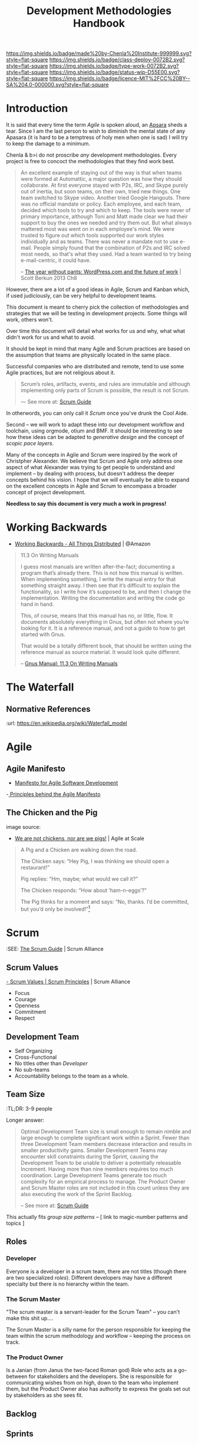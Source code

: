 #   -*- mode: org; fill-column: 60 -*-

#+TITLE: Development Methodologies Handbook
#+STARTUP: showall
#+TOC: headlines 4
#+PROPERTY: filename
:PROPERTIES:
:CUSTOM_ID: 
:Name:      /home/deerpig/proj/chenla/docs/hb-methodologies.org
:Created:   2017-01-31T14:37@Prek Leap (11.642600N-104.919210W)
:ID:        f26c2ae8-0bb2-43c9-85f8-24f94ad47744
:VER:       551835988.374225627
:GEO:       48P-491193-1287029-15
:BXID:      chenla:OEN0-0020
:Class:     deploy
:Type:      work
:Status:    wip
:Licence:   MIT/CC BY-SA 4.0
:END:

[[https://img.shields.io/badge/made%20by-Chenla%20Institute-999999.svg?style=flat-square]] 
[[https://img.shields.io/badge/class-deploy-0072B2.svg?style=flat-square]]
[[https://img.shields.io/badge/type-work-0072B2.svg?style=flat-square]]
[[https://img.shields.io/badge/status-wip-D55E00.svg?style=flat-square]]
[[https://img.shields.io/badge/licence-MIT%2FCC%20BY--SA%204.0-000000.svg?style=flat-square]]


* Introduction

#+CAPTION: [[https://upload.wikimedia.org/wikipedia/commons/thumb/0/00/Uttar_Pradesh_Apsara.jpg/160px-Uttar_Pradesh_Apsara.jpg][A 12th-century sandstone statue of an Apsara]] | Wikimedia
#+ATTR_ORG: :width 300px
[[./img/method/321px-Uttar_Pradesh_Apsara.png]]

It is said that every time the term /Agile/ is spoken aloud,
an [[https://en.wikipedia.org/wiki/Apsara][Apsara]] sheds a tear.  Since I am the last person to wish
to diminish the mental state of any Apasara (it is hard to
be a temptress of holy men when one is sad) I will try to
keep the damage to a minimum.

Chenla & b>i do not proscribe /any/ development
methodologies.  Every project is free to concoct the
methodologies that they find work best.

#+begin_quote
An excellent example of staying out of the way is that when
teams were formed at Automattic, a major question was how
they should collaborate. At first everyone stayed with P2s,
IRC, and Skype purely out of inertia, but soon teams, on
their own, tried new things. One team switched to Skype
video. Another tried Google Hangouts. There was no official
mandate or policy. Each employee, and each team, decided
which tools to try and which to keep. The tools were never
of primary importance, although Toni and Matt made clear we
had their support to buy the ones we needed and try them
out. But what always mattered most was went on in each
employee's mind. We were trusted to figure out which tools
supported our work styles individually and as teams. There
was never a mandate not to use e-mail. People simply found
that the combination of P2s and IRC solved most needs, so
that's what they used. Had a team wanted to try being
e-mail-centric, it could have.

-- [[bib:burkun:2013pants][The year without pants: WordPress.com and the future of
   work]] | Scott Berkun 2013  Ch8
#+end_quote


However, there are a lot of a good ideas in Agile,
Scrum and Kanban which, if used judiciously, can be very
helpful to development teams.

This document is meant to cherry pick the collection of
methodologies and strategies that we will be testing in
development projects.  Some things will work, others won't.

Over time this document will detail what works for us and
why, what what didn't work for us and what to avoid.

It should be kept in mind that many Agile and Scrum
practices are based on the assumption that teams are
physically located in the same place.

Successful companies who are distributed and remote, tend to
use some Agile practices, but are not religious about it.

#+begin_quote
Scrum’s roles, artifacts, events, and rules are immutable
and although implementing only parts of Scrum is possible,
the result is not Scrum. 

--- See more at: [[https://www.scrumalliance.org/why-scrum/scrum-guide#sthash.MljgvADk.dpuf][Scrum Guide]]
#+end_quote

In otherwords, you can only call it /Scrum/ once you've
drunk the Cool Aide.

Second -- we will work to adapt these into our development
workflow and toolchain, using orgmode, otium and BMF.  It
should be interesting to see how these ideas can be adapted
to /generative design/ and the concept of /scopic pace
layers/.

Many of the concepts in Agile and Scrum were inspired by the
work of Christpher Alexander.  We believe that Scrum and
Agile only address one aspect of what Alexander was trying
to get people to understand and implement -- by dealing with
process, but doesn't address the deeper concepts behind his
vision.  I hope that we will eventually be able to expand on
the excellent concepts in Agile and Scrum to encompass a
broader concept of project development.

*Needless to say this document is very much a work in progress!*



* Working Backwards

  - [[http://www.allthingsdistributed.com/2006/11/working_backwards.html][Working Backwards - All Things Distributed]] | @Amazon
 
#+begin_quote
11.3 On Writing Manuals

I guess most manuals are written after-the-fact; documenting
a program that’s already there. This is not how this manual
is written. When implementing something, I write the manual
entry for that something straight away. I then see that it’s
difficult to explain the functionality, so I write how it’s
supposed to be, and then I change the
implementation. Writing the documentation and writing the
code go hand in hand.

This, of course, means that this manual has no, or little,
flow. It documents absolutely everything in Gnus, but often
not where you’re looking for it. It is a reference manual,
and not a guide to how to get started with Gnus.

That would be a totally different book, that should be
written using the reference manual as source material. It
would look quite different.

-- [[http://gnus.org/manual/gnus_135.html#On-Writing-Manuals][Gnus Manual: 11.3 On Writing Manuals]]
#+end_quote



* The Waterfall

#+BEGIN_SRC dot :file img/waterfall.png :noweb yes :exports results
digraph h {
  <<dot-style>>

  rankdir=LR;
  splines=ortho;

  node      [fixedsize="true",height=".60",width="1.7",fillcolor="#56B4E9:0.5:#8EC9E9",gradientangle=90,fontcolor="#FFFFFF",shape=box]
  req       [label="requirements"]
  design    [label="design", pos="30,30"]
  imp       [label="implementation"]
  verify    [label="verification"]
  maint     [label="maintainence"]

 { rank=min; req;}
 { rank=sink; design;}
 { rank=min; imp; }
 { rank=sink; verify; }
 { rank=min; maint; }

  req    -> design;
  design -> imp ;
  imp    -> verify ;
  verify -> maint ;
}
#+END_SRC

#+RESULTS:
[[file:img/waterfall.png]]


** Normative References
:url: https://en.wikipedia.org/wiki/Waterfall_model






* Agile
** Agile Manifesto
 - [[http://agilemanifesto.org/][Manifesto for Agile Software Development]]
 -[[http://agilemanifesto.org/principles.html][ Principles behind the Agile Manifesto]]



** The Chicken and the Pig

#+ATTR_ORG: :width 400px
[[./img/chicken-vs-pig.png]]

image source:
  - [[https://agile-setchu.org/2015/09/29/we-are-not-chickens-nor-are-we-pigs/][We are not chickens, nor are we pigs!]] | Agile at Scale

#+begin_quote
A Pig and a Chicken are walking down the road.

The Chicken says: “Hey Pig, I was thinking we should open a restaurant!”

Pig replies: “Hm, maybe; what would we call it?”

The Chicken responds: “How about ‘ham-n-eggs’?”

The Pig thinks for a moment and says: “No, thanks. I’d be committed,
but you’d only be involved!”[4]


[4] Just to be clear: a committed “pig” cares about the project’s
success more than he cares about anything else in his professional
life. There are a lot of other things in his personal life -- like his
family, for example -- that he usually cares more about. If that’s not
the case, it’s actually a problem with the team’s mindset, and it will
interfere with sustainable pace.

 -- p97

-- /Learning Agile/ Andrew Stellman & Jennifer Greene | 2015
#+end_quote

* Scrum


:SEE: [[https://www.scrumalliance.org/why-scrum/scrum-guide][The Scrum Guide]] | Scrum Alliance

** Scrum Values

[[https://www.scrumalliance.org/why-scrum/core-scrum-values-roles][- Scrum Values | Scrum Principles]] | Scrum Alliance

 - Focus
 - Courage
 - Openness
 - Commitment
 - Respect

** Development Team

- Self Organizing
- Cross-Functional
- No titles other than /Developer/
- No sub-teams
- Accountability belongs to the team as a whole.

** Team Size

:TL;DR: 3-9 people

Longer answer:

#+begin_quote
Optimal Development Team size is small enough to remain
nimble and large enough to complete significant work within
a Sprint. Fewer than three Development Team members decrease
interaction and results in smaller productivity
gains. Smaller Development Teams may encounter skill
constraints during the Sprint, causing the Development Team
to be unable to deliver a potentially releasable
Increment. Having more than nine members requires too much
coordination. Large Development Teams generate too much
complexity for an empirical process to manage. The Product
Owner and Scrum Master roles are not included in this count
unless they are also executing the work of the Sprint
Backlog.
 
-- See more at: [[https://www.scrumalliance.org/why-scrum/scrum-guide#sthash.MljgvADk.dpuf][Scrum Guide]]
#+end_quote

This actually fits /group size patterns/ -- [ link to
magic-number patterns and topics ]

** Roles
*** Developer

Everyone is a developer in a scrum team, there are not
titles (though there are two specialized /roles/).
Different developers may have a different specialty but
there is no hierarchy within the team.

*** The Scrum Master

"The scrum master is a servant-leader for the Scrum Team" --
you can't make this shit up....

The Scrum Master is a silly name for the person responsible
for keeping the team within the scrum methodology and
workflow -- keeping the process on track.

*** The Product Owner

Is a Janian (from Janus the two-faced Roman god) Role who
acts as a go-between for stakeholders and the developers.
She is responsible for communicating wishes from on high,
down to the team who implement them, but the Product Owner
also has authority to express the goals set out by
stakeholders as she sees fit.

** Backlog
** Sprints
** Sprint Planning
** Standup Meetings

A great deal of emphasis in Agile & Scrum is placed on the
idea of /face to face meetings/.  

*** Standup Meeting Size

Important to keep number of people no larger than 6-7. even
virtually.

** Daily Scrum Meeting

#+begin_comment
*NOTE:* 2016-08-30 Obviously we have not started doing this, but I
came across the [[https://wiki.openmrs.org/display/RES/Daily+Scrum+Meeting][OpenMRS daily scrum meeting]] and thought that this is a
good fit with what I hope to do. The text in this section is using the
OpenMRS page as a starting point from which we'll slowly adapt.  I've
taken part in the weekly meetings held on IRC for One Laptop Per
Child, and they seem to work well.

*NOTE:* 2017-05-20  We are not going to be calling this
"scrum" but just daily team meetings -- I was uncomfortable
with adopting any methodology that borders on being dogma --
I know this is unfair and if this get's out I will be
roasted, but there is a lot of baggage associated with agile
and scrum though there are some /excellent/ ideas in it.
We're better off giving teams a variety of tools they can
use and organize around and leave it at that.
#+end_comment

The daily scrum meeting is a focused, 15-minute meeting for people
contributing to the core development of Chenla Saltmine to come
together and provide updates in the development process.

*** What to Report in the Scrum:

Each developer answers the following questions:

  - What did you accomplish since the last meeting?
  - What do you plan to accomplish before the next meeting?
  - What are your blockers?
  - Discussion points - Items that are not blockers but need a group
    decision on after the daily scrum is completed

*** Where to meet

The bi-weekly Chenla Forum takes place on the #chenla channel on
freenode -- the public is welcome to join this meeting where new
features and progress on the project as a whole will be discussed.

The daily team scrum meeting will be on irc.chenla.org and
mm.chenla.org in #scrum.

*** Meeting schedule

The daily scrum meeting occurs at . 

Be sure to add the correct days and times into your calendars with a
10-minute reminder prior to each meeting, so you have time to prepare
your daily report.

  | UTC Meeting Times |
  |-------------------|
  | time time time    |
 
*** Email Reminder

If you wish to recieve an email reminder of meetings -- sent about 1
hour before the meetings begin please email mailto:brad@chenla.org and
put in the subject something to the effect "remind me about scrum
meetings" or "remind me about forum meetings"

[[http://www.timeanddate.com/worldclock/converter.html][Time Zone Converter]]

*** Making the meeting efficient

 - Be available at the proper start time.
 - Write your update 10 minutes before the daily scrum meeting.
    - Set your calendar reminder alarm for 10 minutes before the daily
      scrum meeting. When the alarm occurs, write up your work and
      prepare for the meeting.
    - The update should be a summary of the following:
      - What you worked on during the previous day
      - What you are currently working on today
      - What you will continue to work on after the meeting has
        finished
      - A list of any blockers, or items that are slowing down your
        progress
  - Stay focused on the IRC channel window.
      - If the daily scrum meeting were in person, we'd all be
        standing up. That's not easy to do on IRC, so it's important
        to pay attention.
      - The biggest delay in the meeting occurs when we focus on other
        windows on our computer. Either close or minimize those
        windows before the meeting.
  - Save all problem solving for the end of the meeting.
      - Updates, output, blockers, and change-of directions will go
        out quickly during the scrum from each individual. Afterwards,
        the group will go over problem-solving for the blockers that
        need to be resolved.
  - Be honest about blockers!
      - Blockers are issues that are getting in the way of doing other
        work, or challenging issues that are taking up a lot of time.
        The main reason for the daily scrum meeting is to share
        information about blockers and resolve them together.  If you
        have worked on the same problem for more than 1 hour (even if
        you think you know the solution!) state it as a blocker.




*** Sprint Reviews
*** Sprint Restrospective
*** Definition of Done

* User Stories

 - Let's use orgfile templates for User Stories together
   with some CSS to create a page for user stories for each
   project.

**  Story Maps  

Storymaps help to visualize the backlog in context with how
each story fits into the broader development picture.  It
helps you see the big picture forest and where all the trees
are within the forest.

#+CAPTION: Story Maps (placeholder image)
#+ATTR_ORG: :width 400px
[[./img/method/story-maps.png]]

#+CAPTION: Story Map (from Head First Agile)
#+ATTR_ORG: :width 600px
[[./img/method/story-maps-2.png]]

Story maps are organzied Stories in priority order from
highest to lowest priority.

With all stories that fit within a milestone release listed
together.

Kanban (task boards), which are simular to but not the same as
storyboards.  Kanban shows the features/stories that are
being worked on in a given sprint -- whereas story maps
focus on what features/stories will be included in each
stage of development.

* Kanban
* Further Reading
